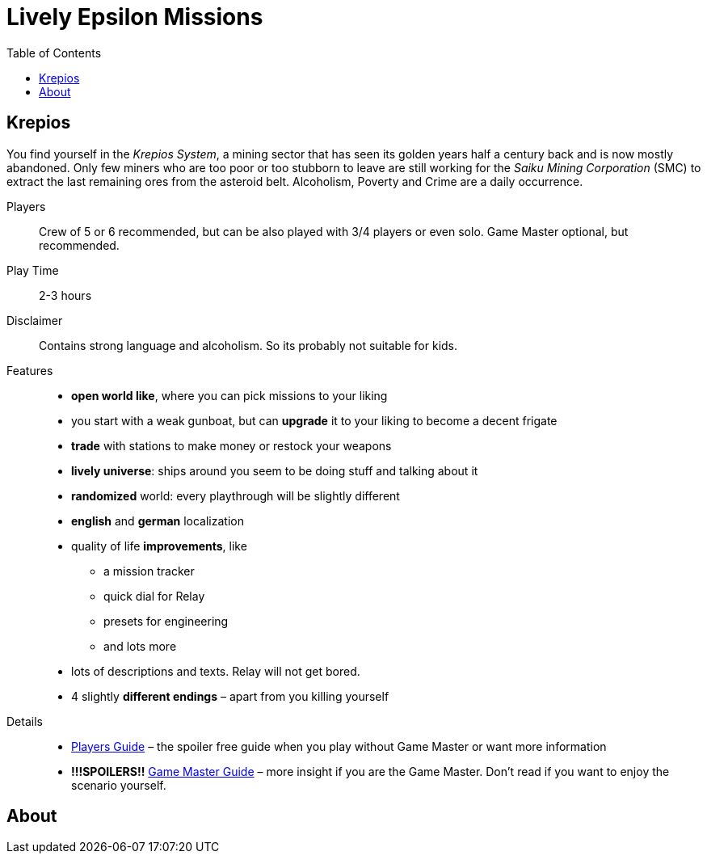 :attribute-missing: warn
:attribute-undefined: drop

:toc: left
:toclevels: 2
:icons: font

= Lively Epsilon Missions


== Krepios

You find yourself in the _Krepios System_, a mining sector that has seen its golden years half a century back and is now
mostly abandoned. Only few miners who are too poor or too stubborn to leave are still working for the
_Saiku Mining Corporation_ (SMC) to extract the last remaining ores from the asteroid belt. Alcoholism, Poverty and Crime
are a daily occurrence.

Players::
Crew of 5 or 6 recommended, but can be also played with 3/4 players or even solo.
Game Master optional, but recommended.

Play Time::
2-3 hours

Disclaimer::
Contains strong language and alcoholism. So its probably not suitable for kids.

Features::
* **open world like**, where you can pick missions to your liking
* you start with a weak gunboat, but can **upgrade** it to your liking to become a decent frigate
* **trade** with stations to make money or restock your weapons
* **lively universe**: ships around you seem to be doing stuff and talking about it
* **randomized** world: every playthrough will be slightly different
* **english** and **german** localization
* quality of life **improvements**, like
** a mission tracker
** quick dial for Relay
** presets for engineering
** and lots more
* lots of descriptions and texts. Relay will not get bored.
* 4 slightly **different endings** – apart from you killing yourself

Details::
* <<01_krepios_guide.adoc#,Players Guide>> – the spoiler free guide when you play without Game Master or want more information
* **!!!SPOILERS!!** <<01_krepios_gm.adoc#,Game Master Guide>> – more insight if you are the Game Master. Don't read if you want to enjoy the scenario yourself.

== About

